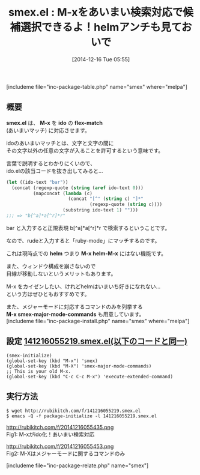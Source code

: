 #+BLOG: rubikitch
#+POSTID: 487
#+BLOG: rubikitch
#+DATE: [2014-12-16 Tue 05:55]
#+PERMALINK: smex
#+OPTIONS: toc:nil num:nil todo:nil pri:nil tags:nil ^:nil \n:t -:nil
#+ISPAGE: nil
#+DESCRIPTION:idoインターフェースによりあいまい検索でM-xできる！コマンドの説明を見られたり定義にジャンプしたりもできる。超絶おすすめ。
# (progn (erase-buffer)(find-file-hook--org2blog/wp-mode))
#+BLOG: rubikitch
#+CATEGORY: Emacsコマンド実行
#+EL_PKG_NAME: smex
#+TAGS: るびきちオススメ, 初心者安心, ido
#+EL_TITLE0: M-xをあいまい検索対応で候補選択できるよ！helmアンチも見ておいで
#+begin: org2blog
#+TITLE: smex.el : M-xをあいまい検索対応で候補選択できるよ！helmアンチも見ておいで
[includeme file="inc-package-table.php" name="smex" where="melpa"]
** 概要


*smex.el* は、 *M-x* を *ido* の *flex-match*
 (あいまいマッチ) に対応させます。

idoのあいまいマッチとは、文字と文字の間に
その文字以外の任意の文字が入ることを許可するという意味です。

言葉で説明するとわかりにくいので、
ido.elの該当コードを抜き出してみると…

#+BEGIN_SRC emacs-lisp :results silent
(let ((ido-text "bar"))
  (concat (regexp-quote (string (aref ido-text 0)))
          (mapconcat (lambda (c)
                       (concat "[^" (string c) "]*"
                               (regexp-quote (string c))))
                     (substring ido-text 1) "")))
;;; => "b[^a]*a[^r]*r"
#+END_SRC

bar と入力すると正規表現 b[^a]*a[^r]*r で検索するということです。

なので、rudeと入力すると「ruby-mode」にマッチするのです。

これは現時点での *helm* つまり *M-x helm-M-x* にはない機能です。

また、ウィンドウ構成を崩さないので
目線が移動しないというメリットもあります。

M-x をカイゼンしたい、けれどhelmはいまいち好きになれない…
という方はぜひともおすすめです。

また、メジャーモードに対応するコマンドのみを列挙する
*M-x smex-major-mode-commands* も用意しています。
[includeme file="inc-package-install.php" name="smex" where="melpa"]

#+end:
** 概要                                                             :noexport:


*smex.el* は、 *M-x* を *ido* の *flex-match*
 (あいまいマッチ) に対応させます。

idoのあいまいマッチとは、文字と文字の間に
その文字以外の任意の文字が入ることを許可するという意味です。

言葉で説明するとわかりにくいので、
ido.elの該当コードを抜き出してみると…

#+BEGIN_SRC emacs-lisp :results silent
(let ((ido-text "bar"))
  (concat (regexp-quote (string (aref ido-text 0)))
          (mapconcat (lambda (c)
                       (concat "[^" (string c) "]*"
                               (regexp-quote (string c))))
                     (substring ido-text 1) "")))
;;; => "b[^a]*a[^r]*r"
#+END_SRC

bar と入力すると正規表現 b[^a]*a[^r]*r で検索するということです。

なので、rudeと入力すると「ruby-mode」にマッチするのです。

これは現時点での *helm* つまり *M-x helm-M-x* にはない機能です。

また、ウィンドウ構成を崩さないので
目線が移動しないというメリットもあります。

M-x をカイゼンしたい、けれどhelmはいまいち好きになれない…
という方はぜひともおすすめです。

また、メジャーモードに対応するコマンドのみを列挙する
*M-x smex-major-mode-commands* も用意しています。

** 設定 [[http://rubikitch.com/f/141216055219.smex.el][141216055219.smex.el(以下のコードと同一)]]
#+BEGIN: include :file "/r/sync/junk/141216/141216055219.smex.el"
#+BEGIN_SRC fundamental
(smex-initialize)
(global-set-key (kbd "M-x") 'smex)
(global-set-key (kbd "M-X") 'smex-major-mode-commands)
;; This is your old M-x.
(global-set-key (kbd "C-c C-c M-x") 'execute-extended-command)
#+END_SRC

#+END:

** 実行方法
#+BEGIN_EXAMPLE
$ wget http://rubikitch.com/f/141216055219.smex.el
$ emacs -Q -f package-initialize -l 141216055219.smex.el
#+END_EXAMPLE
# (progn (forward-line 1)(shell-command "screenshot-time.rb org_template" t))
http://rubikitch.com/f/20141216055435.png
Fig1: M-xがido化！あいまい検索対応

http://rubikitch.com/f/20141216055453.png
Fig2: M-Xはメジャーモードに関するコマンドのみ

[includeme file="inc-package-relate.php" name="smex"]
